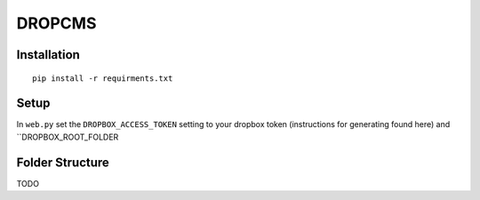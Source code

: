 DROPCMS
=======

Installation
------------

::

  pip install -r requirments.txt


Setup
-----

In ``web.py`` set the ``DROPBOX_ACCESS_TOKEN`` setting to your dropbox token (instructions for generating found here) and ``DROPBOX_ROOT_FOLDER

Folder Structure
----------------

TODO
